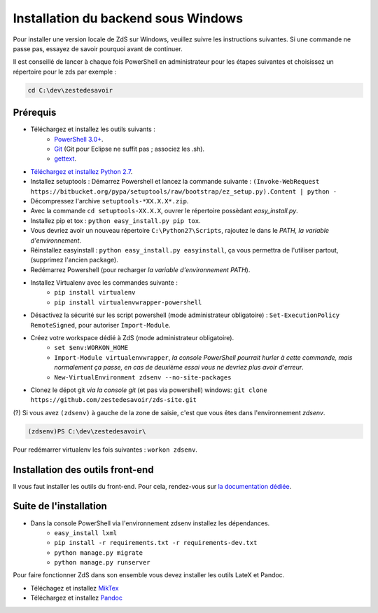 ====================================
Installation du backend sous Windows
====================================

Pour installer une version locale de ZdS sur Windows, veuillez suivre les instructions suivantes.
Si une commande ne passe pas, essayez de savoir pourquoi avant de continuer.

Il est conseillé de lancer à chaque fois PowerShell en administrateur pour les étapes suivantes et choisissez un répertoire pour le zds par exemple :

.. sourcecode:: none

    cd C:\dev\zestedesavoir

Prérequis
=========


- Téléchargez et installez les outils suivants :
    - `PowerShell 3.0+ <http://www.microsoft.com/fr-fr/download/details.aspx?id=40855>`_.
    - `Git <http://git-scm.com/download/win>`_ (Git pour Eclipse ne suffit pas ; associez les .sh).
    - `gettext <https://www.gnu.org/software/gettext/>`_.
- `Téléchargez et installez Python 2.7 <https://www.python.org/download/releases/2.7/>`_.
- Installez setuptools : Démarrez Powershell et lancez la commande suivante : ``(Invoke-WebRequest https://bitbucket.org/pypa/setuptools/raw/bootstrap/ez_setup.py).Content | python -``
- Décompressez l'archive ``setuptools-*XX.X.X*.zip``.
- Avec la commande ``cd setuptools-XX.X.X``, ouvrer le répertoire possèdant *easy_install.py*.
- Installez pip et tox : ``python easy_install.py pip tox``.
- Vous devriez avoir un nouveau répertoire ``C:\Python27\Scripts``, rajoutez le dans le *PATH, la variable d'environnement*.
- Réinstallez easyinstall : ``python easy_install.py easyinstall``, ça vous permettra de l'utiliser partout, (supprimez l'ancien package).
- Redémarrez Powershell (pour recharger *la variable d'environnement PATH*).
- Installez Virtualenv avec les commandes suivante :
    - ``pip install virtualenv``
    - ``pip install virtualenvwrapper-powershell``
- Désactivez la sécurité sur les script powershell (mode administrateur obligatoire) : ``Set-ExecutionPolicy RemoteSigned``, pour autoriser ``Import-Module``.
- Créez votre workspace dédié à ZdS (mode administrateur obligatoire).
    - ``set $env:WORKON_HOME``
    - ``Import-Module virtualenvwrapper``, *la console PowerShell pourrait hurler à cette commande, mais normalement ça passe, en cas de deuxième essai vous ne devriez plus avoir d'erreur*.
    - ``New-VirtualEnvironment zdsenv --no-site-packages``
- Clonez le dépot git *via la console git* (et pas via powershell) windows: ``git clone https://github.com/zestedesavoir/zds-site.git``

(?) Si vous avez ``(zdsenv)`` à gauche de la zone de saisie, c'est que vous êtes dans l'environnement *zdsenv*.

.. sourcecode:: none

    (zdsenv)PS C:\dev\zestedesavoir\

Pour redémarrer virtualenv les fois suivantes : ``workon zdsenv``.

Installation des outils front-end
=================================

Il vous faut installer les outils du front-end. Pour cela, rendez-vous sur `la documentation dédiée <frontend-install.html>`_.

Suite de l'installation
=======================

- Dans la console PowerShell via l'environnement zdsenv installez les dépendances.
    - ``easy_install lxml``
    - ``pip install -r requirements.txt -r requirements-dev.txt``
    - ``python manage.py migrate``
    - ``python manage.py runserver``

Pour faire fonctionner ZdS dans son ensemble vous devez installer les outils LateX et Pandoc.

- Téléchagez et installez `MikTex <http://miktex.org/download>`_
- Téléchargez et installez `Pandoc <https://github.com/jgm/pandoc/releases>`_
